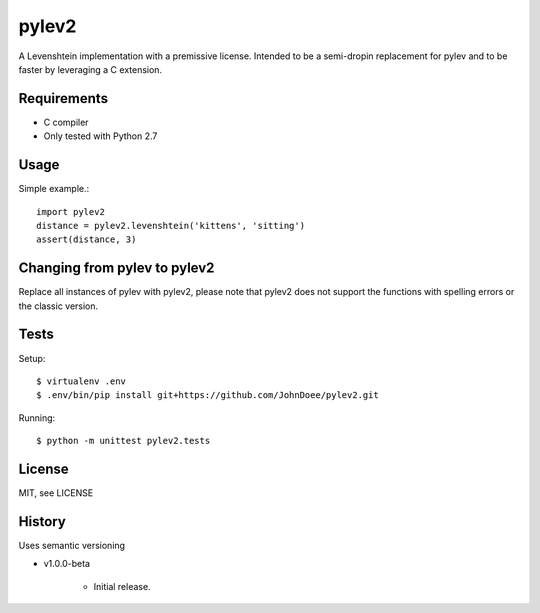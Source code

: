 pylev2
======

A Levenshtein implementation with a premissive license.
Intended to be a semi-dropin replacement for pylev and to be faster by leveraging a C extension.

Requirements
------------

* C compiler
* Only tested with Python 2.7

Usage
-----

Simple example.::

    import pylev2
    distance = pylev2.levenshtein('kittens', 'sitting')
    assert(distance, 3)

Changing from pylev to pylev2
-----------------------------

Replace all instances of pylev with pylev2, please note that pylev2 does not support
the functions with spelling errors or the classic version.

Tests
-----

Setup::

    $ virtualenv .env
    $ .env/bin/pip install git+https://github.com/JohnDoee/pylev2.git

Running::

    $ python -m unittest pylev2.tests


License
--------
MIT, see LICENSE

History
-------

Uses semantic versioning

* v1.0.0-beta

    * Initial release.